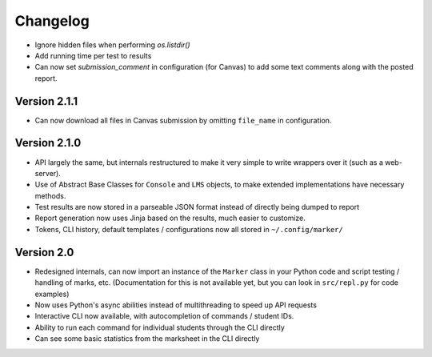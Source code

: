 Changelog
---------

* Ignore hidden files when performing `os.listdir()`
* Add running time per test to results
* Can now set `submission_comment` in configuration (for Canvas) to add some text comments along with the posted report.

Version 2.1.1
=============

* Can now download all files in Canvas submission by omitting ``file_name`` in configuration.

Version 2.1.0
=============

* API largely the same, but internals restructured to make it very simple to write wrappers over it (such as a web-server).
* Use of Abstract Base Classes for ``Console`` and ``LMS`` objects, to make extended implementations have necessary methods.
* Test results are now stored in a parseable JSON format instead of directly being dumped to report
* Report generation now uses Jinja based on the results, much easier to customize.
* Tokens, CLI history, default templates / configurations now all stored in ``~/.config/marker/``

Version 2.0
===========

* Redesigned internals, can now import an instance of the ``Marker`` class in your Python code and script testing / handling of marks, etc. (Documentation for this is not available yet, but you can look in ``src/repl.py`` for code examples)
* Now uses Python's async abilities instead of multithreading to speed up API requests
* Interactive CLI now available, with autocompletion of commands / student IDs.
* Ability to run each command for individual students through the CLI directly
* Can see some basic statistics from the marksheet in the CLI directly